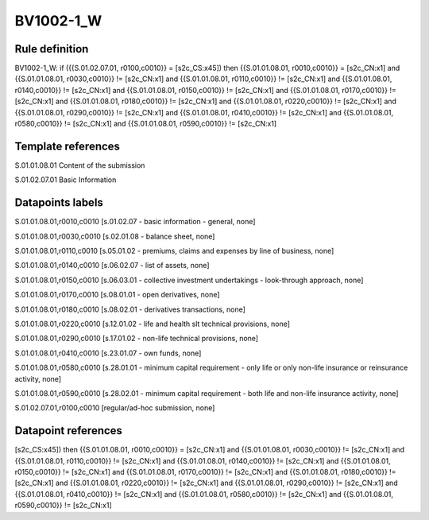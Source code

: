 ==========
BV1002-1_W
==========

Rule definition
---------------

BV1002-1_W: if ({{S.01.02.07.01, r0100,c0010}} = [s2c_CS:x45]) then {{S.01.01.08.01, r0010,c0010}} = [s2c_CN:x1] and {{S.01.01.08.01, r0030,c0010}} != [s2c_CN:x1] and {{S.01.01.08.01, r0110,c0010}} != [s2c_CN:x1] and {{S.01.01.08.01, r0140,c0010}} != [s2c_CN:x1] and {{S.01.01.08.01, r0150,c0010}} != [s2c_CN:x1] and {{S.01.01.08.01, r0170,c0010}} != [s2c_CN:x1] and {{S.01.01.08.01, r0180,c0010}} != [s2c_CN:x1] and {{S.01.01.08.01, r0220,c0010}} != [s2c_CN:x1] and {{S.01.01.08.01, r0290,c0010}} != [s2c_CN:x1] and {{S.01.01.08.01, r0410,c0010}} != [s2c_CN:x1] and {{S.01.01.08.01, r0580,c0010}} != [s2c_CN:x1] and {{S.01.01.08.01, r0590,c0010}} != [s2c_CN:x1]


Template references
-------------------

S.01.01.08.01 Content of the submission

S.01.02.07.01 Basic Information


Datapoints labels
-----------------

S.01.01.08.01,r0010,c0010 [s.01.02.07 - basic information - general, none]

S.01.01.08.01,r0030,c0010 [s.02.01.08 - balance sheet, none]

S.01.01.08.01,r0110,c0010 [s.05.01.02 - premiums, claims and expenses by line of business, none]

S.01.01.08.01,r0140,c0010 [s.06.02.07 - list of assets, none]

S.01.01.08.01,r0150,c0010 [s.06.03.01 - collective investment undertakings - look-through approach, none]

S.01.01.08.01,r0170,c0010 [s.08.01.01 - open derivatives, none]

S.01.01.08.01,r0180,c0010 [s.08.02.01 - derivatives transactions, none]

S.01.01.08.01,r0220,c0010 [s.12.01.02 - life and health slt technical provisions, none]

S.01.01.08.01,r0290,c0010 [s.17.01.02 - non-life technical provisions, none]

S.01.01.08.01,r0410,c0010 [s.23.01.07 - own funds, none]

S.01.01.08.01,r0580,c0010 [s.28.01.01 - minimum capital requirement - only life or only non-life insurance or reinsurance activity, none]

S.01.01.08.01,r0590,c0010 [s.28.02.01 - minimum capital requirement - both life and non-life insurance activity, none]

S.01.02.07.01,r0100,c0010 [regular/ad-hoc submission, none]



Datapoint references
--------------------

[s2c_CS:x45]) then {{S.01.01.08.01, r0010,c0010}} = [s2c_CN:x1] and {{S.01.01.08.01, r0030,c0010}} != [s2c_CN:x1] and {{S.01.01.08.01, r0110,c0010}} != [s2c_CN:x1] and {{S.01.01.08.01, r0140,c0010}} != [s2c_CN:x1] and {{S.01.01.08.01, r0150,c0010}} != [s2c_CN:x1] and {{S.01.01.08.01, r0170,c0010}} != [s2c_CN:x1] and {{S.01.01.08.01, r0180,c0010}} != [s2c_CN:x1] and {{S.01.01.08.01, r0220,c0010}} != [s2c_CN:x1] and {{S.01.01.08.01, r0290,c0010}} != [s2c_CN:x1] and {{S.01.01.08.01, r0410,c0010}} != [s2c_CN:x1] and {{S.01.01.08.01, r0580,c0010}} != [s2c_CN:x1] and {{S.01.01.08.01, r0590,c0010}} != [s2c_CN:x1]